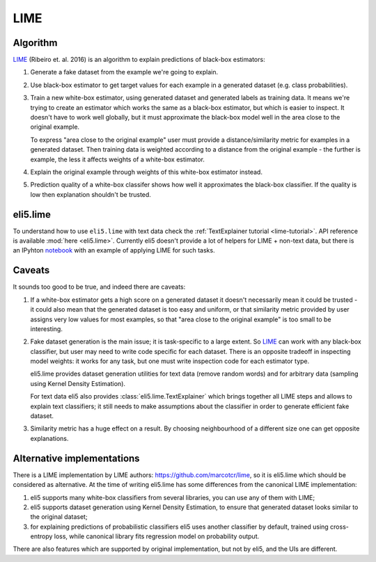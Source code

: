 .. _eli5-lime:

LIME
====

Algorithm
---------

LIME_ (Ribeiro et. al. 2016) is an algorithm to explain predictions
of black-box estimators:

1. Generate a fake dataset from the example we're going to explain.

2. Use black-box estimator to get target values for each example in a generated
   dataset (e.g. class probabilities).

3. Train a new white-box estimator, using generated dataset
   and generated labels as training data. It means we're trying to create
   an estimator which works the same as a black-box estimator, but which is
   easier to inspect. It doesn't have to work well globally, but it must
   approximate the black-box model well in the area close to the original
   example.

   To express "area close to the original example" user must provide
   a distance/similarity metric for examples in a generated dataset.
   Then training data is weighted according to a distance from the
   original example - the further is example, the less it affects weights
   of a white-box estimator.

4. Explain the original example through weights of this white-box estimator
   instead.

5. Prediction quality of a white-box classifer shows how well it approximates
   the black-box classifier. If the quality is low then explanation
   shouldn't be trusted.

.. _LIME: http://arxiv.org/abs/1602.04938

eli5.lime
---------

To understand how to use ``eli5.lime`` with text data check the
:ref:`TextExplainer tutorial <lime-tutorial>`. API reference is available
:mod:`here <eli5.lime>`. Currently eli5 doesn't provide a lot of helpers
for LIME + non-text data, but there is an IPyhton
`notebook <https://github.com/TeamHG-Memex/eli5/blob/master/notebooks/LIME%20and%20synthetic%20data.ipynb>`__
with an example of applying LIME for such tasks.

Caveats
-------

It sounds too good to be true, and indeed there are caveats:

1. If a white-box estimator gets a high score on a generated dataset
   it doesn't necessarily mean it could be trusted - it could also mean that
   the generated dataset is too easy and uniform, or that similarity
   metric provided by user assigns very low values for most examples,
   so that "area close to the original example" is too small to be interesting.

2. Fake dataset generation is the main issue; it is task-specific
   to a large extent. So LIME_ can work with any black-box classifier,
   but user may need to write code specific for each dataset.
   There is an opposite tradeoff in inspecting model weights:
   it works for any task, but one must write inspection code for each
   estimator type.

   eli5.lime provides dataset generation utilities for text data
   (remove random words) and for arbitrary data
   (sampling using Kernel Density Estimation).

   For text data eli5 also provides :class:`eli5.lime.TextExplainer`
   which brings together all LIME steps and allows to explain text classifiers;
   it still needs to make assumptions about the classifier in order to
   generate efficient fake dataset.

3. Similarity metric has a huge effect on a result. By choosing
   neighbourhood of a different size one can get opposite explanations.

Alternative implementations
---------------------------

There is a LIME implementation by LIME authors:
https://github.com/marcotcr/lime, so it is eli5.lime which should be considered
as alternative. At the time of writing eli5.lime has some differences from the
canonical LIME implementation:

1. eli5 supports many white-box classifiers from several libraries,
   you can use any of them with LIME;
2. eli5 supports dataset generation using Kernel Density Estimation,
   to ensure that generated dataset looks similar to the original dataset;
3. for explaining predictions of probabilistic classifiers
   eli5 uses another classifier by default, trained using cross-entropy loss,
   while canonical library fits regression model on probability output.

There are also features which are supported by original implementation,
but not by eli5, and the UIs are different.

